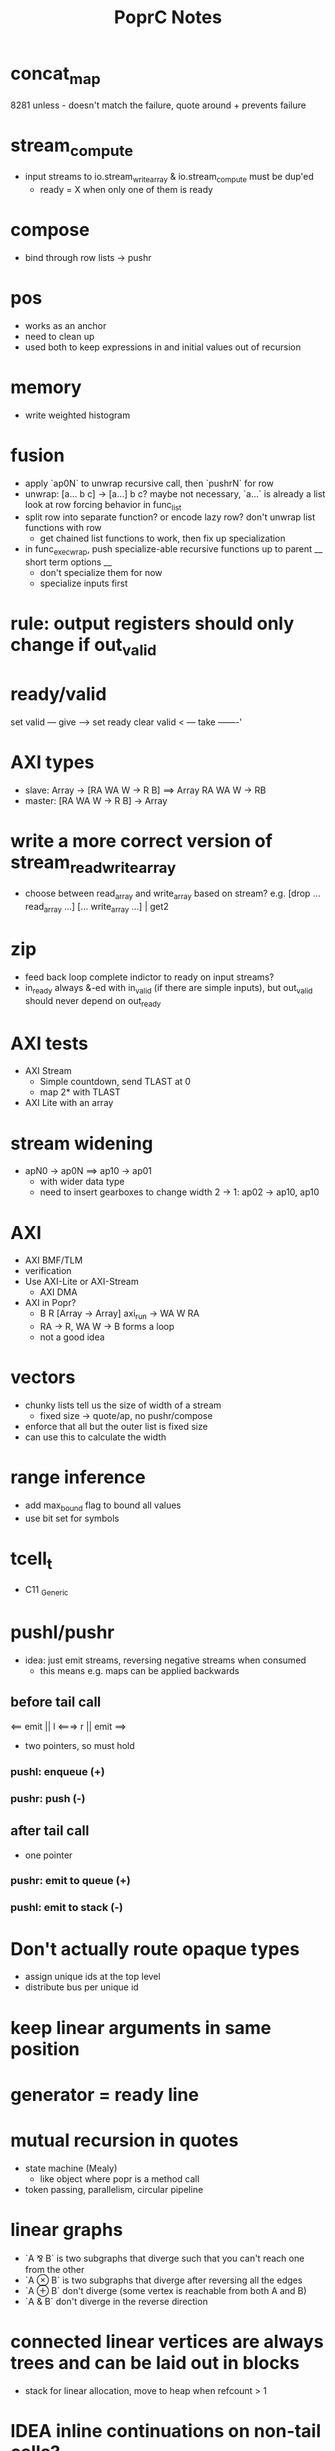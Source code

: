 #+TITLE: PoprC Notes

* concat_map
8281 unless - doesn't match the failure, quote around + prevents failure
* stream_compute
- input streams to io.stream_write_array & io.stream_compute must be dup'ed
  - ready = X when only one of them is ready
* compose
- bind through row lists -> pushr
* pos
- works as an anchor
- need to clean up
- used both to keep expressions in and initial values out of recursion
* memory
- write weighted histogram
* fusion
- apply `ap0N` to unwrap recursive call, then `pushrN` for row
- unwrap: [a... b c] -> [a...] b c?
  maybe not necessary, `a...` is already a list
  look at row forcing behavior in func_list
- split row into separate function?
  or encode lazy row?
  don't unwrap list functions with row
    * get chained list functions to work, then fix up specialization
- in func_exec_wrap, push specialize-able recursive functions up to parent
  __ short term options __
  - don't specialize them for now
  - specialize inputs first
* rule: output registers should only change if out_valid
* ready/valid
set valid --- give ---> set ready
clear valid < --- take -------'
* AXI types
- slave: Array -> [RA WA W -> R B] ==> Array RA WA W -> RB
- master: [RA WA W -> R B] -> Array
* write a more correct version of stream_read_write_array
- choose between read_array and write_array based on stream?
  e.g. [drop ... read_array ...] [... write_array ...] | get2
* zip
- feed back loop complete indictor to ready on input streams?
- in_ready always &-ed with in_valid (if there are simple inputs), but out_valid should never depend on out_ready
* AXI tests
- AXI Stream
  - Simple countdown, send TLAST at 0
  - map 2* with TLAST
- AXI Lite with an array
* stream widening
- apN0 -> ap0N ==> ap10 -> ap01
  - with wider data type
  - need to insert gearboxes to change width
    2 -> 1: ap02 -> ap10, ap10
* AXI
- AXI BMF/TLM
- verification
- Use AXI-Lite or AXI-Stream
  - AXI DMA
- AXI in Popr?
  - B R [Array -> Array] axi_run -> WA W RA
  - RA -> R, WA W -> B forms a loop
  - not a good idea
* vectors
- chunky lists tell us the size of width of a stream
  - fixed size -> quote/ap, no pushr/compose
- enforce that all but the outer list is fixed size
- can use this to calculate the width
* range inference
- add max_bound flag to bound all values
- use bit set for symbols
* tcell_t
- C11 _Generic
* pushl/pushr
- idea: just emit streams, reversing negative streams when consumed
  - this means e.g. maps can be applied backwards
** before tail call
<== emit || l <===> r || emit ==>
- two pointers, so must hold
*** pushl: enqueue (+)
*** pushr: push (-)
** after tail call
- one pointer
*** pushr: emit to queue (+)
*** pushl: emit to stack (-)
* Don't actually route opaque types
- assign unique ids at the top level
- distribute bus per unique id
* keep linear arguments in same position
* generator = ready line
* mutual recursion in quotes
- state machine (Mealy)
  - like object where popr is a method call
- token passing, parallelism, circular pipeline
* linear graphs
- `A ⅋ B` is two subgraphs that diverge such that you can't reach one from the other
- `A ⊗ B` is two subgraphs that diverge after reversing all the edges
- `A ⊕ B` don't diverge (some vertex is reachable from both A and B)
- `A & B` don't diverge in the reverse direction
* connected linear vertices are always trees and can be laid out in blocks
- stack for linear allocation, move to heap when refcount > 1
* IDEA inline continuations on non-tail calls?
- one non-tail call: build data-only stack followed by reduction
- multiple non-tail calls: defunctionalize return addresses
* work on C streaming, defunctionization -> jumps
* list.repeat
in_valid: 1 X..., out_ready: 1...
in_ready: 1 0..., out_valid: 1...
out0_ready: 1..., out0_valid: 1...
in0: 42 X..., out0: 42 42...
* need to split ready items in quotes
- if second arg is ready, don't reduce first arg
- [r . a] [b] . ==> [r] [a . b] .
- chunky lists are compose chains
* cleanup
expand, mod_alt, idify, unique, etc.
find_passthrough, concatenate_conditions
seq, assert, otherwise ops

1. copy & forward
2. update deps
3. expand
4. count deps
5. replace
6. copy if needed
* split/alts
no alts on exprs
instead, pass split alts up ctx
alt nodes get id on first reduction? or creation.
* placeholder
extendable version of ap/compose: byte_compile.c:425
build ap/compose tree instead
* IO streams
IO a b ++ write ==> IO a write b write
IO read "\n" strsplit ==> ...
- move consumer into producer, opposite of lazy IO
IO read line
  - line: "\n" strplit
1. explicit size
2. condition
^ both could be built using recursion and getchar
* otherwise per alt e.g. f9:
___ tests.f9 (2 -> 1) x3 ___
[1] var, type = ?a x1
[2] var, type = ?a x2
[3] return [ 2 ], type = r -> 4 x1
[4] return [ 1 ], type = r -> 7 x1
[5] __primitive.otherwise 2 6, type = a x1
[6] __primitive.otherwise 1 7, type = a x1
[7] val 3, type = i x1
[8] return [ 5 ], type = r x1
* use context to identify dep and pass types
* pos's are barriers that should only be moved down for transparent ops and lists
* monopath and recursion
- monopath only required on exit, but required for TCO
* promote to operand with highest pos
* specialize recursive functions on continuations
* exists
- assert (forall i : Nat, i > n -> i > k)
  for some n : Nat , k : Nat
- f: [nat_t ? >] both implies QED swap !
* compiling recursion
- unify tail call, replace arguments with unification variables
- force them in initialization
- update non-tail calls
- LICM: force expressions only using constant args and add to loop parameters
  - can violate laziness unless used in all paths
* pointers
- handles (regions)
- modification returns a new handle
- like immutable malloc
- if mutable:
  - can't dup
  - like tokens
- objects are allocated to a handle
- can't return a handle, only references
- references can't leave scope of handle (destroyed with handle)
- how to determine size of region?
  - static when possible (stack, unless large)
  - otherwise heap (recursive)
  - extend quote sizing method
- unify handles with quotes?
- autohandle?
  - every function that returns an object takes an implicit handle
  - could cause excessive copying to compact regions when returning
    - sort regions by lifetime
- associations
  - handle : array[N], struct
  - reference / name : ix, .member
  - dereference : array[ix], struct.member
  - reference function : ix++
* next: int max(int *elems, int size)
* specializing recursive functions
- need to take [x] -> f -> [x'] to f -> [x] -> f'
- split at each call to form mutually recursive functions
- could be compiled to jumps
- hitting a recursive function starts a new block
- push tail into the specialized function, then force tail recursion even if not in tail position
  - i.e. only apply tail in base case
- pass down in type_t, or maybe T_ANY is enough?
- encode results so that output falls through
  - this should be easier after tracing to return
  - just crush everything between recursive call and return
  - resolved this by trace_enable = false until return
* full relations
- send down allocated memory in addition to type
- type flag to indicate if variable or value
- if value, it works as an addition argument to invert computation
- ?x 1 + 3 == ! -->> (add ?x 1 3)
* byte compile quotes
- special pushl instruction
  - quote + compose
  - breaks quote apart, so that each element of list can be evaluated separately
- in func_quote, unpack quotes: either
  - pushl left & pushr right, or
  - unpack with special instruction
- store cell + vars + out on first pass
- replace cell with entry after compilation of quote to auxilary function
* lightweight quote format
- struct with function pointer and args
  - {function_ptr, arg_n-1, ..., arg_0}
  - inefficient if passed by value
- pushl
  - zero args out, set function ptr
  - pass pointer to next arg
  - when not zero, it's ready to call
- caller passes in allocated storage when size is known
* (non) tail call optimization
- move call down
- insert delay
  - <call return var> = <recursive case return var>
- tail call becomes:
top-level param = call param;
...
goto body;
- <call return var> is initialized with return value of base case
- return value changed to <call return var>
- reverses reduction order, so only works if tail is commutative and associative
((1 + 2) + 3) -> ((3 + 2) + 1)
a list would be reversed
* jump to alt on failed assert
** label _before_ reduction on assert
** need labels in bytecode
*** label is just forward alt pointer
**** only stored on assert
*** support forward alts in bytecode
**** split exec on alt blocks
**** store PC somewhere, though, maybe tmp for now?
* simple etif (else/then/if)
:c etif ! swap | cut
* things that must not escape functions
- for efficiency and simplicity
** thunks
** alts? (cut before return)
* indentation
line with ':' establishes body indent
next line sets head indent if greater
section precedence: module > word

module first: _start of head_ head
  module inside_first_head: blah
    blah
  blah
  _end of head_
_start of body_
f1: blah
  blah
  blah
f2: blah
module next: ...

sub-modules and imports must be in module head, functions in body
* indentation 2
- one definition
name: blah
        blah blah
        blah
- multiple definitions
_type1_
name:
  blah blah
    blah __ first
  yak yak
    yak  __ second
mod:
  module a
  module b
mod.f1: c.f1
_type2_
mod2: module a, module b
mod2.f1: c.f1
_type3_
mod3: module a
mod3: module b
mod3.f1: c.f1
- also works for words
- type1 may be confusing
